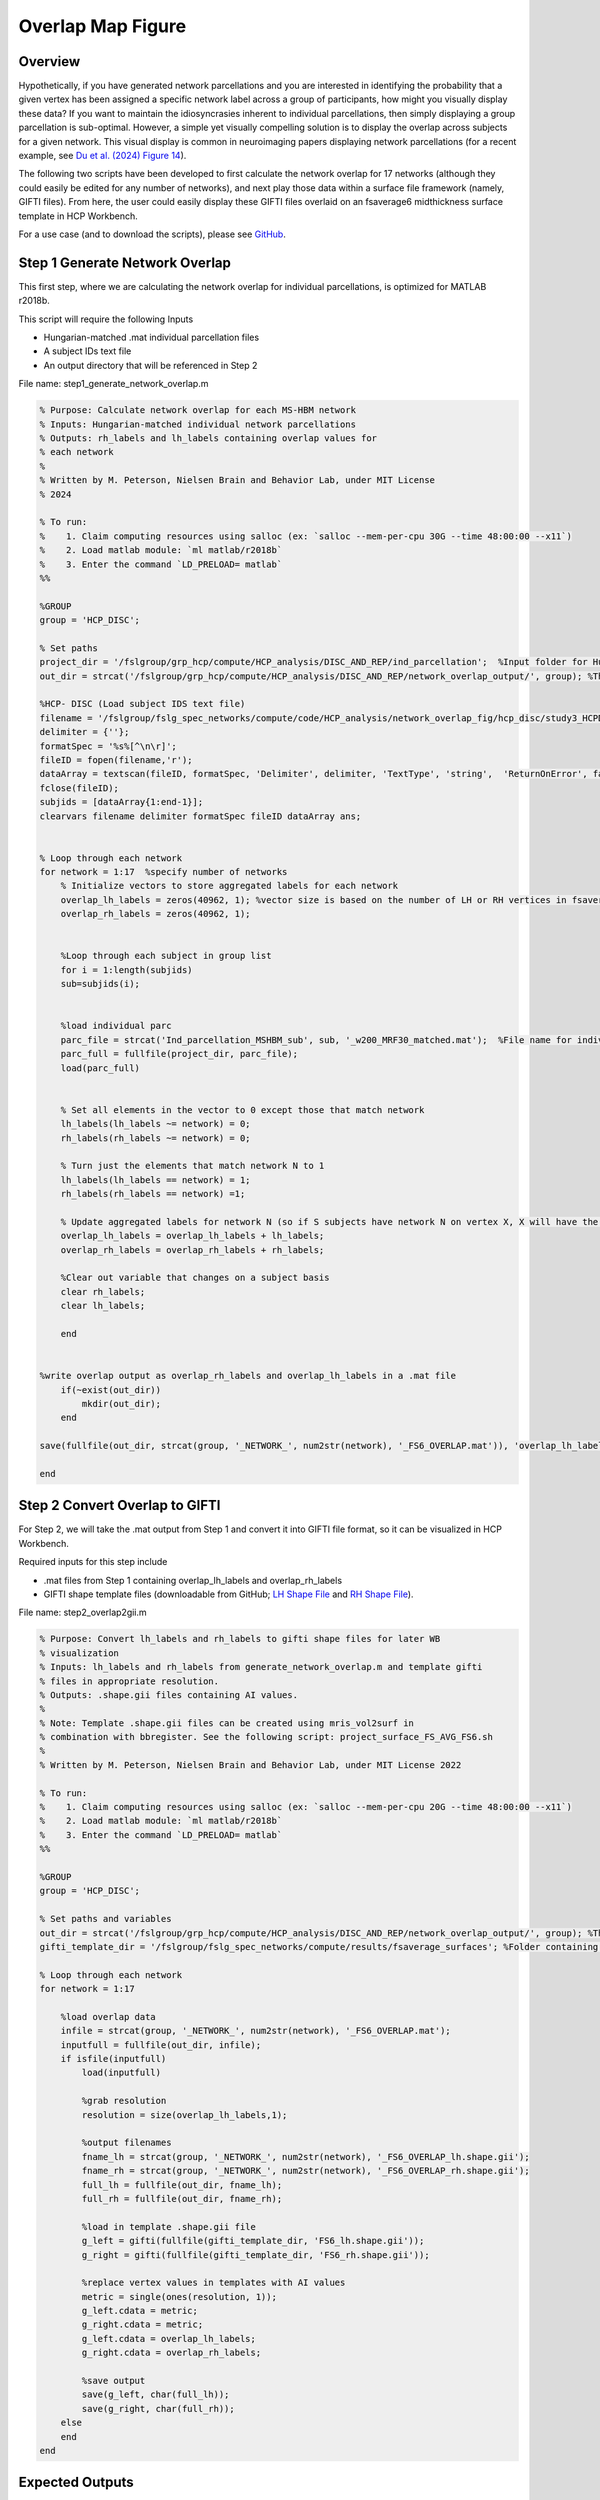 Overlap Map Figure
==================

Overview
********

Hypothetically, if you have generated network parcellations and you are interested in identifying the probability that a given vertex has been assigned a specific network label across a group of participants, how might you visually display these data? If you want to maintain the idiosyncrasies inherent to individual parcellations, then simply displaying a group parcellation is sub-optimal. However, a simple yet visually compelling solution is to display the overlap across subjects for a given network. This visual display is common in neuroimaging papers displaying network parcellations (for a recent example, see `Du et al. (2024) Figure 14 <https://journals.physiology.org/doi/abs/10.1152/jn.00308.2023>`_). 

The following two scripts have been developed to first calculate the network overlap for 17 networks (although they could easily be edited for any number of networks), and next play those data within a surface file framework (namely, GIFTI files). From here, the user could easily display these GIFTI files overlaid on an fsaverage6 midthickness surface template in HCP Workbench. 

For a use case (and to download the scripts), please see `GitHub <https://github.com/Nielsen-Brain-and-Behavior-Lab/NSAR2023/tree/main/ind_parc/network_overlap_fig/HCP>`_. 

Step 1 Generate Network Overlap
*******************************

This first step, where we are calculating the network overlap for individual parcellations, is optimized for MATLAB r2018b. 

This script will require the following Inputs

- Hungarian-matched .mat individual parcellation files 
- A subject IDs text file 
- An output directory that will be referenced in Step 2

File name: step1_generate_network_overlap.m

.. code-block:: matlab 

    % Purpose: Calculate network overlap for each MS-HBM network
    % Inputs: Hungarian-matched individual network parcellations
    % Outputs: rh_labels and lh_labels containing overlap values for
    % each network
    %
    % Written by M. Peterson, Nielsen Brain and Behavior Lab, under MIT License
    % 2024

    % To run: 
    %	 1. Claim computing resources using salloc (ex: `salloc --mem-per-cpu 30G --time 48:00:00 --x11`)
    %	 2. Load matlab module: `ml matlab/r2018b`
    %	 3. Enter the command `LD_PRELOAD= matlab`
    %%

    %GROUP
    group = 'HCP_DISC'; 

    % Set paths
    project_dir = '/fslgroup/grp_hcp/compute/HCP_analysis/DISC_AND_REP/ind_parcellation';  %Input folder for Hungarian-matched individual parcellations
    out_dir = strcat('/fslgroup/grp_hcp/compute/HCP_analysis/DISC_AND_REP/network_overlap_output/', group); %This is the same in Step 2

    %HCP- DISC (Load subject IDS text file)
    filename = '/fslgroup/fslg_spec_networks/compute/code/HCP_analysis/network_overlap_fig/hcp_disc/study3_HCPDISC_IDS_230911.txt'; 
    delimiter = {''};
    formatSpec = '%s%[^\n\r]';
    fileID = fopen(filename,'r');
    dataArray = textscan(fileID, formatSpec, 'Delimiter', delimiter, 'TextType', 'string',  'ReturnOnError', false);
    fclose(fileID);
    subjids = [dataArray{1:end-1}];
    clearvars filename delimiter formatSpec fileID dataArray ans;


    % Loop through each network
    for network = 1:17  %specify number of networks
        % Initialize vectors to store aggregated labels for each network
        overlap_lh_labels = zeros(40962, 1); %vector size is based on the number of LH or RH vertices in fsaverage6 space
        overlap_rh_labels = zeros(40962, 1);
        
        
        %Loop through each subject in group list
        for i = 1:length(subjids)
        sub=subjids(i);    


        %load individual parc
        parc_file = strcat('Ind_parcellation_MSHBM_sub', sub, '_w200_MRF30_matched.mat');  %File name for individual parcellation
        parc_full = fullfile(project_dir, parc_file);
        load(parc_full)
    
            
        % Set all elements in the vector to 0 except those that match network
        lh_labels(lh_labels ~= network) = 0;
        rh_labels(rh_labels ~= network) = 0;
        
        % Turn just the elements that match network N to 1 
        lh_labels(lh_labels == network) = 1;
        rh_labels(rh_labels == network) =1;
    
        % Update aggregated labels for network N (so if S subjects have network N on vertex X, X will have the value of S)
        overlap_lh_labels = overlap_lh_labels + lh_labels;
        overlap_rh_labels = overlap_rh_labels + rh_labels;

        %Clear out variable that changes on a subject basis
        clear rh_labels;
        clear lh_labels;
        
        end

        
    %write overlap output as overlap_rh_labels and overlap_lh_labels in a .mat file
        if(~exist(out_dir))
            mkdir(out_dir);
        end
        
    save(fullfile(out_dir, strcat(group, '_NETWORK_', num2str(network), '_FS6_OVERLAP.mat')), 'overlap_lh_labels','overlap_rh_labels');

    end


Step 2 Convert Overlap to GIFTI 
*******************************

For Step 2, we will take the .mat output from Step 1 and convert it into GIFTI file format, so it can be visualized in HCP Workbench. 

Required inputs for this step include

- .mat files from Step 1 containing overlap_lh_labels and overlap_rh_labels
- GIFTI shape template files (downloadable from GitHub; `LH Shape File <https://github.com/peter3200/NeuroDocs/blob/main/example_data/FS6_lh.shape.gii>`_ and `RH Shape File <https://github.com/peter3200/NeuroDocs/blob/main/example_data/FS6_rh.shape.gii>`_).

File name: step2_overlap2gii.m

.. code-block:: matlab 

    % Purpose: Convert lh_labels and rh_labels to gifti shape files for later WB
    % visualization
    % Inputs: lh_labels and rh_labels from generate_network_overlap.m and template gifti
    % files in appropriate resolution. 
    % Outputs: .shape.gii files containing AI values.
    %
    % Note: Template .shape.gii files can be created using mris_vol2surf in
    % combination with bbregister. See the following script: project_surface_FS_AVG_FS6.sh
    %
    % Written by M. Peterson, Nielsen Brain and Behavior Lab, under MIT License 2022

    % To run: 
    %	 1. Claim computing resources using salloc (ex: `salloc --mem-per-cpu 20G --time 48:00:00 --x11`)
    %	 2. Load matlab module: `ml matlab/r2018b`
    %	 3. Enter the command `LD_PRELOAD= matlab`
    %%

    %GROUP
    group = 'HCP_DISC';

    % Set paths and variables
    out_dir = strcat('/fslgroup/grp_hcp/compute/HCP_analysis/DISC_AND_REP/network_overlap_output/', group); %This is the same as Step 1
    gifti_template_dir = '/fslgroup/fslg_spec_networks/compute/results/fsaverage_surfaces'; %Folder containing GIFTI template files (.shape.gii)

    % Loop through each network
    for network = 1:17
        
        %load overlap data
        infile = strcat(group, '_NETWORK_', num2str(network), '_FS6_OVERLAP.mat');
        inputfull = fullfile(out_dir, infile);
        if isfile(inputfull)
            load(inputfull)
        
            %grab resolution
            resolution = size(overlap_lh_labels,1);
            
            %output filenames
            fname_lh = strcat(group, '_NETWORK_', num2str(network), '_FS6_OVERLAP_lh.shape.gii');
            fname_rh = strcat(group, '_NETWORK_', num2str(network), '_FS6_OVERLAP_rh.shape.gii');
            full_lh = fullfile(out_dir, fname_lh);
            full_rh = fullfile(out_dir, fname_rh);
        
            %load in template .shape.gii file 
            g_left = gifti(fullfile(gifti_template_dir, 'FS6_lh.shape.gii'));
            g_right = gifti(fullfile(gifti_template_dir, 'FS6_rh.shape.gii'));
        
            %replace vertex values in templates with AI values
            metric = single(ones(resolution, 1));
            g_left.cdata = metric;
            g_right.cdata = metric;
            g_left.cdata = overlap_lh_labels;
            g_right.cdata = overlap_rh_labels;
        
            %save output
            save(g_left, char(full_lh));
            save(g_right, char(full_rh));
        else
        end
    end

Expected Outputs
****************

For networks N, you can expect N right hemisphere and N left hemisphere .shape.gii GIFTI files containing the network overlap data. 

From here, the next step is to visualize these GIFTI files in HCP Workbench. To do this will require overlaying our newly produced .shape.gii files over surface GIFTI files. These .surf.gii files can be downloaded from GitHub.

* `LH Inflated Surface Template <https://github.com/peter3200/NeuroDocs/blob/main/example_data/lh.pial_infl2.surf.gii>`_
* `RH Inflated Surface Template <https://github.com/peter3200/NeuroDocs/blob/main/example_data/rh.pial_infl2.surf.gii>`_

Here is an example of output produced using these scripts and HCP Workbench. This is an overlap map for a language network using a subset of HCP subjects (N=276).

.. image:: overlap_LANG.png 
    